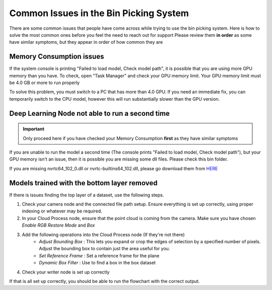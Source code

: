 Common Issues in the Bin Picking System
============================================
There are some common issues that people have come across while trying to use the bin picking system.  
Here is how to solve the most common ones before you feel the need to reach out for support
Please review them **in order** as some have similar symptoms, but they appear in order of how common they are

Memory Consumption issues
-------------------------
If the system console is printing "Failed to load model, Check model path", it is possible that you are using more GPU memory than you have.
To check, open "Task Manager" and check your GPU memory limit.  Your GPU memory limit must be 4.0 GB or more to run properly

.. image:: images/common-issues-memory.png
    :width: 80%
    :align: center

To solve this problem, you must switch to a PC that has more than 4.0 GPU.  
If you need an immediate fix, you can temporarily switch to the CPU model, however this will run substantially slower than the GPU version.

Deep Learning Node not able to run a second time
------------------------------------------------
.. important:: Only proceed here if you have checked your Memory Consumption **first** as they have similar symptoms

If you are unable to run the model a second time (The console prints "Failed to load model, Check model path"), 
but your GPU memory isn't an issue, then it is possible you are missing some dll files.  Please check this bin folder.

.. image:: images/common-issues-second-time.png
    :width: 80%
    :align: center

If you are missing nvrtc64_102_0.dll or nvrtc-builtins64_102.dll, please go download them from `HERE <https://daoairoboticsinc-my.sharepoint.com/personal/xchen_daoai_com/_layouts/15/onedrive.aspx?ct=1646938410830&or=Teams%2DHL&id=%2Fpersonal%2Fxchen%5Fdaoai%5Fcom%2FDocuments%2FREAD%5FTHE%5FDOC%2F2%2E22%2E1%2Fdeep%5Flearning>`_

Models trained with the bottom layer removed
--------------------------------------------
If there is issues finding the top layer of a dataset, use the following steps.

1. Check your camera node and the connected file path setup.  Ensure everything is set up correctly, using proper indexing or whatever may be required.
2. In your Cloud Process node, ensure that the point cloud is coming from the camera.  Make sure you have chosen *Enable RGB Restore Mode* and *Box*
3. Add the following operations into the Cloud Process node (If they're not there)
    * *Adjust Bounding Box* : This lets you expand or crop the edges of selection by a specified number of pixels.  Adjust the bounding box to contain just the area useful for you.
    * *Set Reference Frame* : Set a reference frame for the plane
    * *Dynamic Box Filter* : Use to find a box in the box dataset
4. Check your writer node is set up correctly

If that is all set up correctly, you should be able to run the flowchart with the correct output.